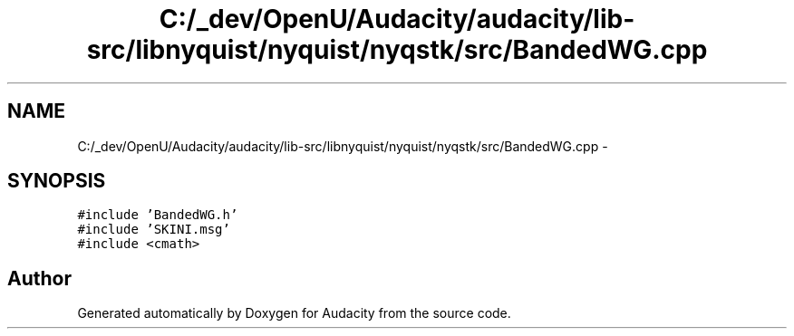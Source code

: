 .TH "C:/_dev/OpenU/Audacity/audacity/lib-src/libnyquist/nyquist/nyqstk/src/BandedWG.cpp" 3 "Thu Apr 28 2016" "Audacity" \" -*- nroff -*-
.ad l
.nh
.SH NAME
C:/_dev/OpenU/Audacity/audacity/lib-src/libnyquist/nyquist/nyqstk/src/BandedWG.cpp \- 
.SH SYNOPSIS
.br
.PP
\fC#include 'BandedWG\&.h'\fP
.br
\fC#include 'SKINI\&.msg'\fP
.br
\fC#include <cmath>\fP
.br

.SH "Author"
.PP 
Generated automatically by Doxygen for Audacity from the source code\&.
